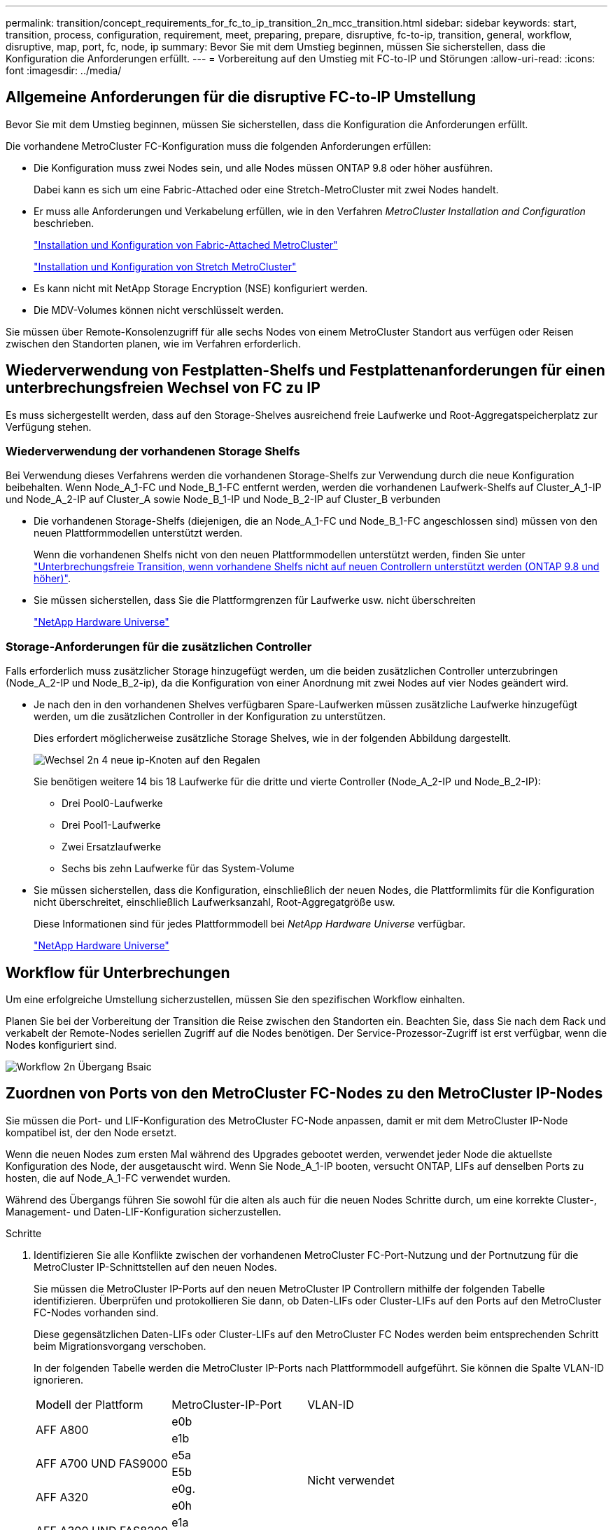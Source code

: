 ---
permalink: transition/concept_requirements_for_fc_to_ip_transition_2n_mcc_transition.html 
sidebar: sidebar 
keywords: start, transition, process, configuration, requirement, meet, preparing, prepare, disruptive, fc-to-ip, transition, general, workflow, disruptive, map, port, fc, node, ip 
summary: Bevor Sie mit dem Umstieg beginnen, müssen Sie sicherstellen, dass die Konfiguration die Anforderungen erfüllt. 
---
= Vorbereitung auf den Umstieg mit FC-to-IP und Störungen
:allow-uri-read: 
:icons: font
:imagesdir: ../media/




== Allgemeine Anforderungen für die disruptive FC-to-IP Umstellung

[role="lead"]
Bevor Sie mit dem Umstieg beginnen, müssen Sie sicherstellen, dass die Konfiguration die Anforderungen erfüllt.

Die vorhandene MetroCluster FC-Konfiguration muss die folgenden Anforderungen erfüllen:

* Die Konfiguration muss zwei Nodes sein, und alle Nodes müssen ONTAP 9.8 oder höher ausführen.
+
Dabei kann es sich um eine Fabric-Attached oder eine Stretch-MetroCluster mit zwei Nodes handelt.

* Er muss alle Anforderungen und Verkabelung erfüllen, wie in den Verfahren _MetroCluster Installation and Configuration_ beschrieben.
+
link:../install-fc/index.html["Installation und Konfiguration von Fabric-Attached MetroCluster"]

+
link:../install-stretch/concept_considerations_differences.html["Installation und Konfiguration von Stretch MetroCluster"]

* Es kann nicht mit NetApp Storage Encryption (NSE) konfiguriert werden.
* Die MDV-Volumes können nicht verschlüsselt werden.


Sie müssen über Remote-Konsolenzugriff für alle sechs Nodes von einem MetroCluster Standort aus verfügen oder Reisen zwischen den Standorten planen, wie im Verfahren erforderlich.



== Wiederverwendung von Festplatten-Shelfs und Festplattenanforderungen für einen unterbrechungsfreien Wechsel von FC zu IP

Es muss sichergestellt werden, dass auf den Storage-Shelves ausreichend freie Laufwerke und Root-Aggregatspeicherplatz zur Verfügung stehen.



=== Wiederverwendung der vorhandenen Storage Shelfs

Bei Verwendung dieses Verfahrens werden die vorhandenen Storage-Shelfs zur Verwendung durch die neue Konfiguration beibehalten. Wenn Node_A_1-FC und Node_B_1-FC entfernt werden, werden die vorhandenen Laufwerk-Shelfs auf Cluster_A_1-IP und Node_A_2-IP auf Cluster_A sowie Node_B_1-IP und Node_B_2-IP auf Cluster_B verbunden

* Die vorhandenen Storage-Shelfs (diejenigen, die an Node_A_1-FC und Node_B_1-FC angeschlossen sind) müssen von den neuen Plattformmodellen unterstützt werden.
+
Wenn die vorhandenen Shelfs nicht von den neuen Plattformmodellen unterstützt werden, finden Sie unter link:task_disruptively_transition_when_exist_shelves_are_not_supported_on_new_controllers.html["Unterbrechungsfreie Transition, wenn vorhandene Shelfs nicht auf neuen Controllern unterstützt werden (ONTAP 9.8 und höher)"].

* Sie müssen sicherstellen, dass Sie die Plattformgrenzen für Laufwerke usw. nicht überschreiten
+
https://hwu.netapp.com["NetApp Hardware Universe"^]





=== Storage-Anforderungen für die zusätzlichen Controller

Falls erforderlich muss zusätzlicher Storage hinzugefügt werden, um die beiden zusätzlichen Controller unterzubringen (Node_A_2-IP und Node_B_2-ip), da die Konfiguration von einer Anordnung mit zwei Nodes auf vier Nodes geändert wird.

* Je nach den in den vorhandenen Shelves verfügbaren Spare-Laufwerken müssen zusätzliche Laufwerke hinzugefügt werden, um die zusätzlichen Controller in der Konfiguration zu unterstützen.
+
Dies erfordert möglicherweise zusätzliche Storage Shelves, wie in der folgenden Abbildung dargestellt.

+
image::../media/transition_2n_4_new_ip_nodes_on_the_shelves.png[Wechsel 2n 4 neue ip-Knoten auf den Regalen]

+
Sie benötigen weitere 14 bis 18 Laufwerke für die dritte und vierte Controller (Node_A_2-IP und Node_B_2-IP):

+
** Drei Pool0-Laufwerke
** Drei Pool1-Laufwerke
** Zwei Ersatzlaufwerke
** Sechs bis zehn Laufwerke für das System-Volume


* Sie müssen sicherstellen, dass die Konfiguration, einschließlich der neuen Nodes, die Plattformlimits für die Konfiguration nicht überschreitet, einschließlich Laufwerksanzahl, Root-Aggregatgröße usw.
+
Diese Informationen sind für jedes Plattformmodell bei _NetApp Hardware Universe_ verfügbar.

+
https://hwu.netapp.com["NetApp Hardware Universe"^]





== Workflow für Unterbrechungen

Um eine erfolgreiche Umstellung sicherzustellen, müssen Sie den spezifischen Workflow einhalten.

Planen Sie bei der Vorbereitung der Transition die Reise zwischen den Standorten ein. Beachten Sie, dass Sie nach dem Rack und verkabelt der Remote-Nodes seriellen Zugriff auf die Nodes benötigen. Der Service-Prozessor-Zugriff ist erst verfügbar, wenn die Nodes konfiguriert sind.

image::../media/workflow_2n_transition_bsaic.png[Workflow 2n Übergang Bsaic]



== Zuordnen von Ports von den MetroCluster FC-Nodes zu den MetroCluster IP-Nodes

Sie müssen die Port- und LIF-Konfiguration des MetroCluster FC-Node anpassen, damit er mit dem MetroCluster IP-Node kompatibel ist, der den Node ersetzt.

Wenn die neuen Nodes zum ersten Mal während des Upgrades gebootet werden, verwendet jeder Node die aktuellste Konfiguration des Node, der ausgetauscht wird. Wenn Sie Node_A_1-IP booten, versucht ONTAP, LIFs auf denselben Ports zu hosten, die auf Node_A_1-FC verwendet wurden.

Während des Übergangs führen Sie sowohl für die alten als auch für die neuen Nodes Schritte durch, um eine korrekte Cluster-, Management- und Daten-LIF-Konfiguration sicherzustellen.

.Schritte
. Identifizieren Sie alle Konflikte zwischen der vorhandenen MetroCluster FC-Port-Nutzung und der Portnutzung für die MetroCluster IP-Schnittstellen auf den neuen Nodes.
+
Sie müssen die MetroCluster IP-Ports auf den neuen MetroCluster IP Controllern mithilfe der folgenden Tabelle identifizieren. Überprüfen und protokollieren Sie dann, ob Daten-LIFs oder Cluster-LIFs auf den Ports auf den MetroCluster FC-Nodes vorhanden sind.

+
Diese gegensätzlichen Daten-LIFs oder Cluster-LIFs auf den MetroCluster FC Nodes werden beim entsprechenden Schritt beim Migrationsvorgang verschoben.

+
In der folgenden Tabelle werden die MetroCluster IP-Ports nach Plattformmodell aufgeführt. Sie können die Spalte VLAN-ID ignorieren.

+
|===


| Modell der Plattform | MetroCluster-IP-Port | VLAN-ID |  


.2+| AFF A800  a| 
e0b
.8+| Nicht verwendet  a| 



 a| 
e1b
 a| 



.2+| AFF A700 UND FAS9000  a| 
e5a
 a| 



 a| 
E5b
 a| 



.2+| AFF A320  a| 
e0g.
 a| 



 a| 
e0h
 a| 



.2+| AFF A300 UND FAS8200  a| 
e1a
 a| 



 a| 
e1b
 a| 



.2+| FAS8300/A400/FAS8700  a| 
e1a
 a| 
10
 a| 



 a| 
e1b
 a| 
20
 a| 



.2+| AFF A250 und FAS500f  a| 
e0c
 a| 
10
 a| 



 a| 
e0b
 a| 
20
 a| 

|===
+
Sie können die folgende Tabelle ausfüllen und später im Migrationsverfahren nachschlagen.

+
|===


| Ports | Entsprechende MetroCluster IP-Schnittstellen-Ports (aus Tabelle oben) | LIFs auf diesen Ports auf den MetroCluster FC-Nodes sind widersprüchlich 


 a| 
Erster MetroCluster-IP-Port auf Node_A_1-FC
 a| 
 a| 



 a| 
Zweiter MetroCluster-IP-Port auf Node_A_1-FC
 a| 
 a| 



 a| 
Erster MetroCluster-IP-Port auf Node_B_1-FC
 a| 
 a| 



 a| 
Zweiter MetroCluster-IP-Port auf Node_B_1-FC
 a| 
 a| 

|===
. Legen Sie fest, welche physischen Ports auf den neuen Controllern verfügbar sind und welche LIFs auf den Ports gehostet werden können.
+
Die Port-Nutzung des Controllers hängt vom Plattformmodell und dem IP-Switch-Modell ab, das Sie in der MetroCluster IP-Konfiguration verwenden werden. Sie können die Port-Nutzung der neuen Plattformen von _NetApp Hardware Universe_ erfassen.

+
https://hwu.netapp.com["NetApp Hardware Universe"^]

. Notieren Sie bei Bedarf die Portinformationen für Node_A_1-FC und Node_A_1-IP.
+
Bei der Durchführung des Übergangsverfahrens wird auf die Tabelle verwiesen.

+
Fügen Sie in den Spalten für Node_A_1-IP die physischen Ports für das neue Controller-Modul hinzu und planen Sie die IPspaces und Broadcast-Domänen für den neuen Knoten.

+
|===


|  3+| Node_A_1-FC 3+| Node_A_1-IP 


| LIF | Ports | IPspaces | Broadcast-Domänen | Ports | IPspaces | Broadcast-Domänen 


 a| 
Cluster 1
 a| 
 a| 
 a| 
 a| 
 a| 
 a| 



 a| 
Cluster 2
 a| 
 a| 
 a| 
 a| 
 a| 
 a| 



 a| 
Cluster 3
 a| 
 a| 
 a| 
 a| 
 a| 
 a| 



 a| 
Cluster 4
 a| 
 a| 
 a| 
 a| 
 a| 
 a| 



 a| 
Node-Management
 a| 
 a| 
 a| 
 a| 
 a| 
 a| 



 a| 
Cluster-Management
 a| 
 a| 
 a| 
 a| 
 a| 
 a| 



 a| 
Daten 1
 a| 
 a| 
 a| 
 a| 
 a| 
 a| 



 a| 
Daten 2
 a| 
 a| 
 a| 
 a| 
 a| 
 a| 



 a| 
Daten 3
 a| 
 a| 
 a| 
 a| 
 a| 
 a| 



 a| 
Daten 4
 a| 
 a| 
 a| 
 a| 
 a| 
 a| 



 a| 
San
 a| 
 a| 
 a| 
 a| 
 a| 
 a| 



 a| 
Intercluster-Port
 a| 
 a| 
 a| 
 a| 
 a| 
 a| 

|===
. Notieren Sie ggf. alle Portinformationen für Node_B_1-FC.
+
Sie verweisen auf die Tabelle, während Sie das Upgrade-Verfahren durchführen.

+
Fügen Sie in den Spalten für Node_B_1-IP die physischen Ports für das neue Controller-Modul hinzu und planen Sie die Verwendung des LIF-Ports, IPspaces und Broadcast-Domänen für den neuen Knoten.

+
|===


|  3+| Node_B_1-FC 3+| Node_B_1-IP 


| LIF | Physische Ports | IPspaces | Broadcast-Domänen | Physische Ports | IPspaces | Broadcast-Domänen 


 a| 
Cluster 1
 a| 
 a| 
 a| 
 a| 
 a| 
 a| 



 a| 
Cluster 2
 a| 
 a| 
 a| 
 a| 
 a| 
 a| 



 a| 
Cluster 3
 a| 
 a| 
 a| 
 a| 
 a| 
 a| 



 a| 
Cluster 4
 a| 
 a| 
 a| 
 a| 
 a| 
 a| 



 a| 
Node-Management
 a| 
 a| 
 a| 
 a| 
 a| 
 a| 



 a| 
Cluster-Management
 a| 
 a| 
 a| 
 a| 
 a| 
 a| 



 a| 
Daten 1
 a| 
 a| 
 a| 
 a| 
 a| 
 a| 



 a| 
Daten 2
 a| 
 a| 
 a| 
 a| 
 a| 
 a| 



 a| 
Daten 3
 a| 
 a| 
 a| 
 a| 
 a| 
 a| 



 a| 
Daten 4
 a| 
 a| 
 a| 
 a| 
 a| 
 a| 



 a| 
San
 a| 
 a| 
 a| 
 a| 
 a| 
 a| 



 a| 
Intercluster-Port
 a| 
 a| 
 a| 
 a| 
 a| 
 a| 

|===




== Vorbereiten der MetroCluster IP-Controller

Sie müssen die vier neuen MetroCluster IP-Knoten vorbereiten und die korrekte ONTAP-Version installieren.

Diese Aufgabe muss auf jedem der neuen Knoten ausgeführt werden:

* Node_A_1-IP
* Node_A_2-IP
* Node_B_1-IP
* Node_B_2-IP


Die Nodes sollten mit jedem *neuen* Storage-Shelf verbunden sein. Sie müssen *nicht* an die vorhandenen Storage Shelfs mit Daten angeschlossen sein.

Diese Schritte können Sie jetzt oder später bei der Ablage der Controller und Shelfs durchführen. In jedem Fall müssen Sie sicherstellen, dass Sie die Konfiguration löschen und die Knoten *vorbereiten, bevor* sie mit den vorhandenen Speicher-Shelfs verbinden und *bevor* Änderungen an der Konfiguration an den MetroCluster FC Nodes vornehmen.


NOTE: Führen Sie diese Schritte nicht durch, wenn die MetroCluster IP-Controller mit den vorhandenen Storage-Shelfs verbunden sind, die mit den MetroCluster FC-Controllern verbunden waren.

Löschen Sie in diesen Schritten die Konfiguration auf den Knoten und löschen Sie den Mailbox-Bereich auf neuen Laufwerken.

.Schritte
. Verbinden Sie die Controller-Module mit den neuen Storage Shelfs.
. Zeigen Sie im Wartungsmodus den HA-Status des Controller-Moduls und des Chassis an:
+
`ha-config show`

+
Der HA-Status für alle Komponenten sollte „`mccip`“ sein.

. Wenn der angezeigte Systemzustand des Controllers oder Chassis nicht korrekt ist, setzen Sie den HA-Status ein:
+
`ha-config modify controller mccip``ha-config modify chassis mccip`

. Beenden des Wartungsmodus:
+
`halt`

+
Warten Sie, bis der Node an der LOADER-Eingabeaufforderung angehalten wird, nachdem Sie den Befehl ausgeführt haben.

. Wiederholen Sie die folgenden Teilschritte auf allen vier Knoten, um die Konfiguration zu löschen:
+
.. Legen Sie die Umgebungsvariablen auf Standardwerte fest:
+
`set-defaults`

.. Umgebung speichern:
+
`saveenv`

+
`bye`



. Wiederholen Sie die folgenden Teilschritte, um alle vier Knoten mit der Option 9a im Startmenü zu booten.
+
.. Starten Sie an der LOADER-Eingabeaufforderung das Boot-Menü:
+
`boot_ontap menu`

.. Wählen Sie im Startmenü die Option „`9a`“, um den Controller neu zu booten.


. Starten Sie jeden der vier Knoten in den Wartungsmodus mit der Option „`5`“ im Startmenü.
. Notieren Sie die System-ID und von jedem der vier Knoten:
+
`sysconfig`

. Wiederholen Sie die folgenden Schritte auf Node_A_1-IP und Node_B_1-IP.
+
.. Weisen Sie jedem Standort das Eigentum aller lokalen Festplatten zu:
+
`disk assign adapter.xx.*`

.. Wiederholen Sie den vorherigen Schritt für jeden HBA mit angeschlossenen Laufwerk-Shelfs auf Node_A_1-IP und Node_B_1-IP.


. Wiederholen Sie die folgenden Schritte auf Node_A_1-IP und Node_B_1-IP, um den Mailbox-Bereich auf jeder lokalen Festplatte zu löschen.
+
.. Zerstören Sie den Mailbox-Bereich auf jeder Festplatte:
+
`mailbox destroy local``mailbox destroy partner`



. Beenden aller vier Controller:
+
`halt`

. Zeigen Sie auf jedem Controller das Startmenü an:
+
`boot_ontap menu`

. Löschen Sie bei jedem der vier Controller die Konfiguration:
+
`wipeconfig`

+
Wenn der Wipeconfig-Vorgang abgeschlossen ist, kehrt der Knoten automatisch zum Boot-Menü zurück.

. Wiederholen Sie die folgenden Teilschritte, um alle vier Knoten mithilfe der Option 9a im Startmenü erneut zu booten.
+
.. Starten Sie an der LOADER-Eingabeaufforderung das Boot-Menü:
+
`boot_ontap menu`

.. Wählen Sie im Startmenü die Option „`9a`“, um den Controller neu zu booten.
.. Lassen Sie das Controller-Modul vor dem Wechsel zum nächsten Controller-Modul booten.


+
Nach Abschluss von „`9a`“ kehren die Nodes automatisch zum Startmenü zurück.

. Schalten Sie die Controller aus.




== Überprüfen des Systemzustands der MetroCluster FC-Konfiguration

Sie müssen vor der Umstellung den Zustand und die Konnektivität der MetroCluster FC-Konfiguration überprüfen

Diese Aufgabe wird in der MetroCluster FC-Konfiguration ausgeführt.

. Überprüfen Sie den Betrieb der MetroCluster-Konfiguration in ONTAP:
+
.. Prüfen Sie, ob das System multipathed ist:
+
`node run -node node-name sysconfig -a`

.. Überprüfen Sie auf beiden Clustern auf Zustandswarnmeldungen:
+
`system health alert show`

.. Bestätigen Sie die MetroCluster-Konfiguration und den normalen Betriebsmodus:
+
`metrocluster show`

.. Durchführen einer MetroCluster-Prüfung:
+
`metrocluster check run`

.. Ergebnisse der MetroCluster-Prüfung anzeigen:
+
`metrocluster check show`

.. Prüfen Sie, ob auf den Switches Zustandswarnmeldungen vorliegen (falls vorhanden):
+
`storage switch show`

.. Nutzen Sie Config Advisor.
+
https://mysupport.netapp.com/site/tools/tool-eula/activeiq-configadvisor["NetApp Downloads: Config Advisor"^]

.. Überprüfen Sie nach dem Ausführen von Config Advisor die Ausgabe des Tools und befolgen Sie die Empfehlungen in der Ausgabe, um die erkannten Probleme zu beheben.


. Vergewissern Sie sich, dass sich die Nodes im Non-HA-Modus befinden:
+
`storage failover show`





== Entfernen der vorhandenen Konfiguration über den Tiebreaker oder eine andere Monitoring-Software

Wenn die vorhandene Konfiguration mit der MetroCluster Tiebreaker Konfiguration oder anderen Applikationen anderer Anbieter (z. B. ClusterLion) überwacht wird, die eine Umschaltung initiieren können, müssen Sie die MetroCluster Konfiguration vor dem Umstieg aus dem Tiebreaker oder einer anderen Software entfernen.

.Schritte
. Entfernen Sie die vorhandene MetroCluster-Konfiguration über die Tiebreaker Software.
+
link:../tiebreaker/concept_configuring_the_tiebreaker_software.html#removing-metrocluster-configurations["Entfernen von MetroCluster-Konfigurationen"]

. Entfernen Sie die vorhandene MetroCluster Konfiguration von jeder Anwendung eines Drittanbieters, die eine Umschaltung initiieren kann.
+
Informationen zur Anwendung finden Sie in der Dokumentation.


